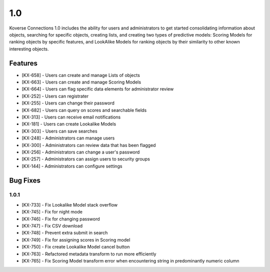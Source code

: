 1.0
---

Koverse Connections 1.0 includes the ability for users and administrators to get started consolidating information about objects, searching for specific objects, creating lists, and creating two types of predictive models: Scoring Models for ranking objects by specific features, and LookAlike Models for ranking objects by their similarity to other known interesting objects.

Features
++++++++

- [KX-658] - Users can create and manage Lists of objects
- [KX-663] - Users can create and manage Scoring Models
- [KX-664] - Users can flag specific data elements for administrator review
- [KX-252] - Users can registrater
- [KX-255] - Users can change their password
- [KX-682] - Users can query on scores and searchable fields
- [KX-313] - Users can receive email notifications
- [KX-181] - Users can create Lookalike Models
- [KX-303] - Users can save searches

- [KX-248] - Administrators can manage users
- [KX-300] - Administrators can review data that has been flagged
- [KX-256] - Administrators can change a user's password
- [KX-257] - Administrators can assign users to security groups
- [KX-144] - Administrators can configure settings

Bug Fixes
+++++++++

1.0.1
=====

- [KX-733] - Fix Lookalike Model stack overflow
- [KX-745] - Fix for night mode
- [KX-746] - Fix for changing password
- [KX-747] - Fix CSV download
- [KX-748] - Prevent extra submit in search
- [KX-749] - Fix for assigning scores in Scoring model
- [KX-750] - Fix create Lookalike Model cancel button
- [KX-763] - Refactored metadata transform to run more efficiently
- [KX-765] - Fix Scoring Model transform error when encountering string in predominantly numeric column


